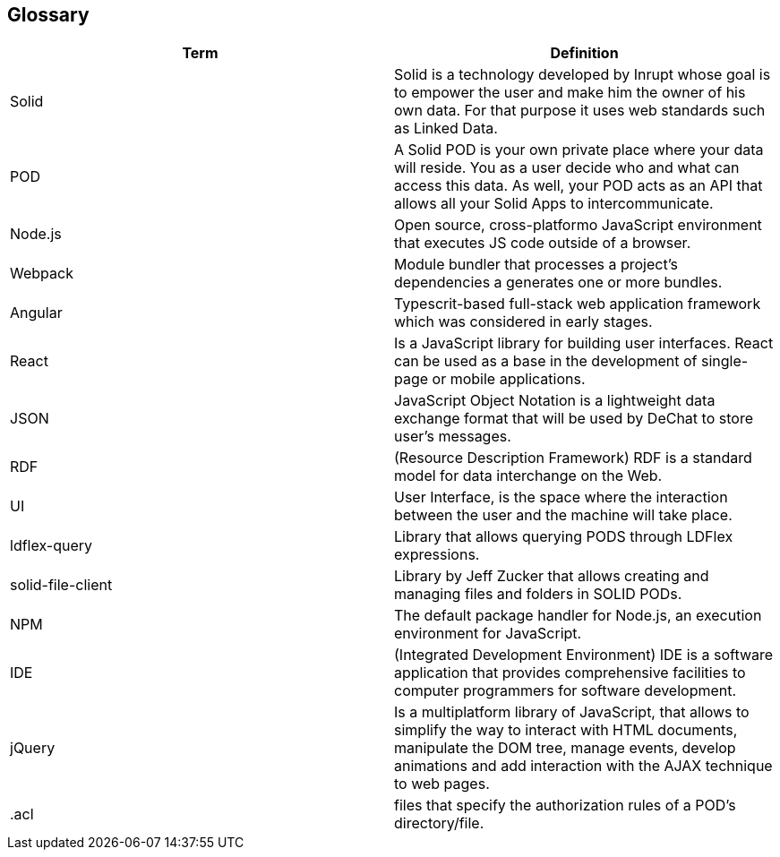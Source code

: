 [[section-glossary]]
== Glossary

[options="header"]
|===
| Term         | Definition
| Solid     | Solid is a technology developed by Inrupt whose goal is to empower the user and make him the owner of his own data. For that purpose it uses web standards such as Linked Data. 
| POD     | A Solid POD is your own private place where your data will reside. You as a user decide who and what can access this data. As well, your POD acts as an API that allows all your Solid Apps to intercommunicate.
| Node.js | Open source, cross-platformo JavaScript environment that executes JS code outside of a browser.
| Webpack | Module bundler that processes a project's dependencies a generates one or more bundles.
| Angular | Typescrit-based full-stack web application framework which was considered in early stages.
| React |  Is a JavaScript library for building user interfaces. React can be used as a base in the development of single-page or mobile applications.
| JSON | JavaScript Object Notation is a lightweight data exchange format that will be used by DeChat to store user's messages.
| RDF | (Resource Description Framework) RDF is a standard model for data interchange on the Web.
| UI | User Interface, is the space where the interaction between the user and the machine will take place.
| ldflex-query | Library that allows querying PODS through LDFlex expressions.
| solid-file-client | Library by Jeff Zucker that allows creating and managing files and folders in SOLID PODs.
| NPM | The default package handler for Node.js, an execution environment for JavaScript.
| IDE | (Integrated Development Environment) IDE is a software application that provides comprehensive facilities to computer programmers for software development.
| jQuery | Is a multiplatform library of JavaScript, that allows to simplify the way to interact with HTML documents, manipulate the DOM tree, manage events, develop animations and add interaction with the AJAX technique to web pages.
| .acl | files that specify the authorization rules of a POD's directory/file.
|===

